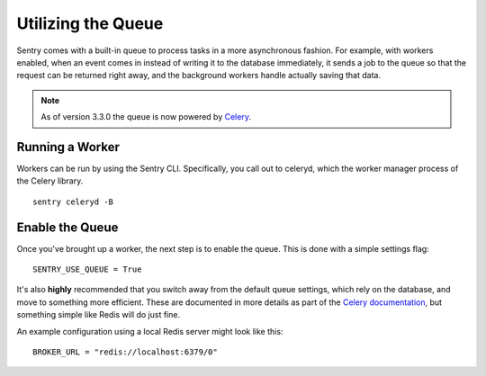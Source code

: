 Utilizing the Queue
===================

Sentry comes with a built-in queue to process tasks in a more asynchronous
fashion. For example, with workers enabled, when an event comes in instead
of writing it to the database immediately, it sends a job to the queue so
that the request can be returned right away, and the background workers
handle actually saving that data.

.. note:: As of version 3.3.0 the queue is now powered by `Celery <http://celeryproject.org/>`_.

Running a Worker
----------------

Workers can be run by using the Sentry CLI. Specifically, you call out to celeryd,
which the worker manager process of the Celery library.

::

    sentry celeryd -B

Enable the Queue
----------------

Once you've brought up a worker, the next step is to enable the queue. This is
done with a simple settings flag::

    SENTRY_USE_QUEUE = True

It's also **highly** recommended that you switch away from the default queue settings, which
rely on the database, and move to something more efficient. These are documented in more
details as part of the `Celery documentation <http://celeryproject.org/>`_, but something simple
like Redis will do just fine.

An example configuration using a local Redis server might look like this::

    BROKER_URL = "redis://localhost:6379/0"
